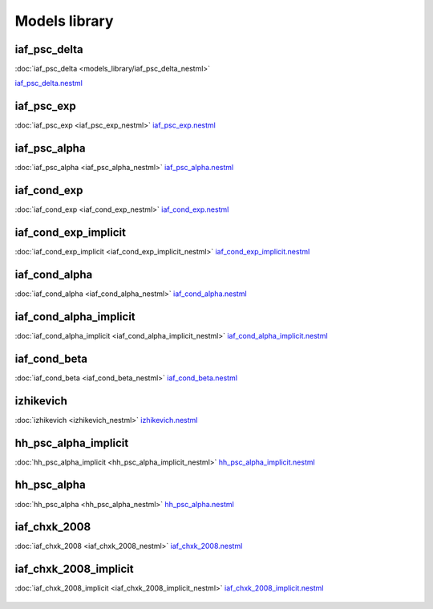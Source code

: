 Models library
--------------

iaf_psc_delta
~~~~~~~~~~~~~

:doc:`iaf_psc_delta <models_library/iaf_psc_delta_nestml>`

`iaf_psc_delta.nestml <https://www.github.com/nest/nestml/blob/master/models/iaf_psc_delta.nestml>`_

.. figure:: https://raw.githubusercontent.com/clinssen/nestml/nestml-apidoc/doc/models_library/nestml_nest_integration_test_[iaf_psc_delta]_[iaf_psc_delta_nestml].png
   :alt: iaf_psc_delta_nestml

iaf_psc_exp
~~~~~~~~~~~
:doc:`iaf_psc_exp <iaf_psc_exp_nestml>`
`iaf_psc_exp.nestml <https://www.github.com/nest/nestml/blob/master/models/iaf_psc_exp.nestml>`_

.. figure:: https://raw.githubusercontent.com/clinssen/nestml/nestml-apidoc/doc/models_library/nestml_nest_integration_test_[iaf_psc_exp]_[iaf_psc_exp_nestml].png
   :alt: iaf_psc_exp_nestml

iaf_psc_alpha
~~~~~~~~~~~~~
:doc:`iaf_psc_alpha <iaf_psc_alpha_nestml>`
`iaf_psc_alpha.nestml <https://www.github.com/nest/nestml/blob/master/models/iaf_psc_alpha.nestml>`_

.. figure:: https://raw.githubusercontent.com/clinssen/nestml/nestml-apidoc/doc/models_library/nestml_nest_integration_test_[iaf_psc_alpha]_[iaf_psc_alpha_nestml].png
   :alt: iaf_psc_alpha_nestml

iaf_cond_exp
~~~~~~~~~~~~
:doc:`iaf_cond_exp <iaf_cond_exp_nestml>`
`iaf_cond_exp.nestml <https://www.github.com/nest/nestml/blob/master/models/iaf_cond_exp.nestml>`_

.. figure:: https://raw.githubusercontent.com/clinssen/nestml/nestml-apidoc/doc/models_library/nestml_nest_integration_test_[iaf_cond_exp]_[iaf_cond_exp_nestml].png
   :alt: iaf_cond_exp_nestml

iaf_cond_exp_implicit
~~~~~~~~~~~~~~~~~~~~~
:doc:`iaf_cond_exp_implicit <iaf_cond_exp_implicit_nestml>`
`iaf_cond_exp_implicit.nestml <https://www.github.com/nest/nestml/blob/master/models/iaf_cond_exp_implicit.nestml>`_

.. figure:: https://raw.githubusercontent.com/clinssen/nestml/nestml-apidoc/doc/models_library/nestml_nest_integration_test_[iaf_cond_exp]_[iaf_cond_exp_implicit_nestml].png
   :alt: iaf_cond_exp_implicit_nestml

iaf_cond_alpha
~~~~~~~~~~~~~~
:doc:`iaf_cond_alpha <iaf_cond_alpha_nestml>`
`iaf_cond_alpha.nestml <https://www.github.com/nest/nestml/blob/master/models/iaf_cond_alpha.nestml>`_

.. figure:: https://raw.githubusercontent.com/clinssen/nestml/nestml-apidoc/doc/models_library/nestml_nest_integration_test_[iaf_cond_alpha]_[iaf_cond_alpha_nestml].png
   :alt: iaf_cond_alpha_nestml

iaf_cond_alpha_implicit
~~~~~~~~~~~~~~~~~~~~~~~
:doc:`iaf_cond_alpha_implicit <iaf_cond_alpha_implicit_nestml>`
`iaf_cond_alpha_implicit.nestml <https://www.github.com/nest/nestml/blob/master/models/iaf_cond_alpha_implicit.nestml>`_

.. figure:: https://raw.githubusercontent.com/clinssen/nestml/nestml-apidoc/doc/models_library/nestml_nest_integration_test_[iaf_cond_alpha]_[iaf_cond_alpha_implicit_nestml].png
   :alt: iaf_cond_alpha_implicit_nestml

iaf_cond_beta
~~~~~~~~~~~~~
:doc:`iaf_cond_beta <iaf_cond_beta_nestml>`
`iaf_cond_beta.nestml <https://www.github.com/nest/nestml/blob/master/models/iaf_cond_beta.nestml>`_

.. figure:: https://raw.githubusercontent.com/clinssen/nestml/nestml-apidoc/doc/models_library/nestml_nest_integration_test_[iaf_cond_beta]_[iaf_cond_beta_nestml].png
   :alt: iaf_cond_beta_nestml

izhikevich
~~~~~~~~~~
:doc:`izhikevich <izhikevich_nestml>`
`izhikevich.nestml <https://www.github.com/nest/nestml/blob/master/models/izhikevich.nestml>`_

.. figure:: https://raw.githubusercontent.com/clinssen/nestml/nestml-apidoc/doc/models_library/nestml_nest_integration_test_[izhikevich]_[izhikevich_nestml].png
   :alt: izhikevich_nestml

hh_psc_alpha_implicit
~~~~~~~~~~~~~~~~~~~~~
:doc:`hh_psc_alpha_implicit <hh_psc_alpha_implicit_nestml>`
`hh_psc_alpha_implicit.nestml <https://www.github.com/nest/nestml/blob/master/models/hh_psc_alpha_implicit.nestml>`_

.. figure:: https://raw.githubusercontent.com/clinssen/nestml/nestml-apidoc/doc/models_library/nestml_nest_integration_test_[hh_psc_alpha]_[hh_psc_alpha_implicit_nestml].png
   :alt: hh_psc_alpha_implicit_nestml

hh_psc_alpha
~~~~~~~~~~~~
:doc:`hh_psc_alpha <hh_psc_alpha_nestml>`
`hh_psc_alpha.nestml <https://www.github.com/nest/nestml/blob/master/models/hh_psc_alpha.nestml>`_

.. figure:: https://raw.githubusercontent.com/clinssen/nestml/nestml-apidoc/doc/models_library/nestml_nest_integration_test_[hh_psc_alpha]_[hh_psc_alpha_nestml].png
   :alt: hh_psc_alpha_nestml

iaf_chxk_2008
~~~~~~~~~~~~~
:doc:`iaf_chxk_2008 <iaf_chxk_2008_nestml>`
`iaf_chxk_2008.nestml <https://www.github.com/nest/nestml/blob/master/models/iaf_chxk_2008.nestml>`_

.. figure:: https://raw.githubusercontent.com/clinssen/nestml/nestml-apidoc/doc/models_library/nestml_nest_integration_test_[iaf_chxk_2008]_[iaf_chxk_2008_nestml].png
   :alt: iaf_chxk_2008_nestml

iaf_chxk_2008_implicit
~~~~~~~~~~~~~~~~~~~~~~
:doc:`iaf_chxk_2008_implicit <iaf_chxk_2008_implicit_nestml>`
`iaf_chxk_2008_implicit.nestml <https://www.github.com/nest/nestml/blob/master/models/iaf_chxk_2008_implicit.nestml>`_

.. figure:: https://raw.githubusercontent.com/clinssen/nestml/nestml-apidoc/doc/models_library/nestml_nest_integration_test_[iaf_chxk_2008]_[iaf_chxk_2008_implicit_nestml].png
   :alt: iaf_chxk_2008_implicit_nestml

